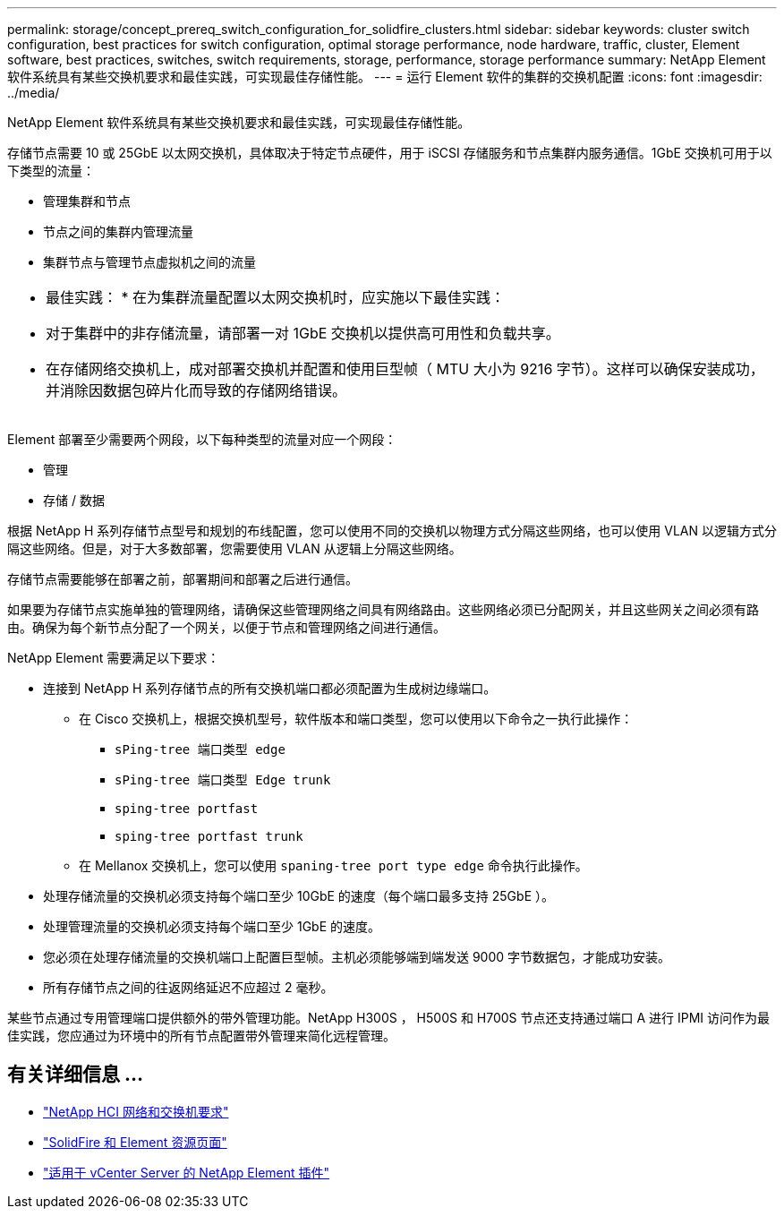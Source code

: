 ---
permalink: storage/concept_prereq_switch_configuration_for_solidfire_clusters.html 
sidebar: sidebar 
keywords: cluster switch configuration, best practices for switch configuration, optimal storage performance, node hardware, traffic, cluster, Element software, best practices, switches, switch requirements, storage, performance, storage performance 
summary: NetApp Element 软件系统具有某些交换机要求和最佳实践，可实现最佳存储性能。 
---
= 运行 Element 软件的集群的交换机配置
:icons: font
:imagesdir: ../media/


[role="lead"]
NetApp Element 软件系统具有某些交换机要求和最佳实践，可实现最佳存储性能。

存储节点需要 10 或 25GbE 以太网交换机，具体取决于特定节点硬件，用于 iSCSI 存储服务和节点集群内服务通信。1GbE 交换机可用于以下类型的流量：

* 管理集群和节点
* 节点之间的集群内管理流量
* 集群节点与管理节点虚拟机之间的流量


|===


 a| 
* 最佳实践： * 在为集群流量配置以太网交换机时，应实施以下最佳实践：

* 对于集群中的非存储流量，请部署一对 1GbE 交换机以提供高可用性和负载共享。
* 在存储网络交换机上，成对部署交换机并配置和使用巨型帧（ MTU 大小为 9216 字节）。这样可以确保安装成功，并消除因数据包碎片化而导致的存储网络错误。


|===
Element 部署至少需要两个网段，以下每种类型的流量对应一个网段：

* 管理
* 存储 / 数据


根据 NetApp H 系列存储节点型号和规划的布线配置，您可以使用不同的交换机以物理方式分隔这些网络，也可以使用 VLAN 以逻辑方式分隔这些网络。但是，对于大多数部署，您需要使用 VLAN 从逻辑上分隔这些网络。

存储节点需要能够在部署之前，部署期间和部署之后进行通信。

如果要为存储节点实施单独的管理网络，请确保这些管理网络之间具有网络路由。这些网络必须已分配网关，并且这些网关之间必须有路由。确保为每个新节点分配了一个网关，以便于节点和管理网络之间进行通信。

NetApp Element 需要满足以下要求：

* 连接到 NetApp H 系列存储节点的所有交换机端口都必须配置为生成树边缘端口。
+
** 在 Cisco 交换机上，根据交换机型号，软件版本和端口类型，您可以使用以下命令之一执行此操作：
+
*** `sPing-tree 端口类型 edge`
*** `sPing-tree 端口类型 Edge trunk`
*** `sping-tree portfast`
*** `sping-tree portfast trunk`


** 在 Mellanox 交换机上，您可以使用 `spaning-tree port type edge` 命令执行此操作。


* 处理存储流量的交换机必须支持每个端口至少 10GbE 的速度（每个端口最多支持 25GbE ）。
* 处理管理流量的交换机必须支持每个端口至少 1GbE 的速度。
* 您必须在处理存储流量的交换机端口上配置巨型帧。主机必须能够端到端发送 9000 字节数据包，才能成功安装。
* 所有存储节点之间的往返网络延迟不应超过 2 毫秒。


某些节点通过专用管理端口提供额外的带外管理功能。NetApp H300S ， H500S 和 H700S 节点还支持通过端口 A 进行 IPMI 访问作为最佳实践，您应通过为环境中的所有节点配置带外管理来简化远程管理。



== 有关详细信息 ...

* https://docs.netapp.com/us-en/hci/docs/hci_prereqs_network_switch.html["NetApp HCI 网络和交换机要求"^]
* https://www.netapp.com/data-storage/solidfire/documentation["SolidFire 和 Element 资源页面"^]
* https://docs.netapp.com/us-en/vcp/index.html["适用于 vCenter Server 的 NetApp Element 插件"^]

